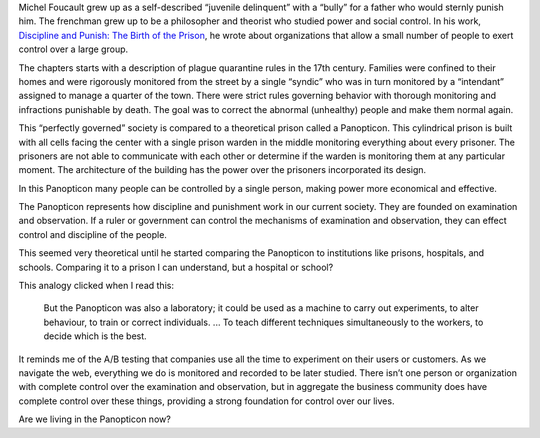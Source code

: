 .. title: Panopticism
.. slug: panopticism
.. date: 2017-06-06 09:56:27 UTC-04:00
.. tags: itp, networked media
.. category: 
.. link: 
.. description: Review of Michel Foucault, Discipline and Punish, Panopticism: The Birth of the Prison
.. type: text

Michel Foucault grew up as a self-described “juvenile delinquent” with a “bully” for a father who would sternly punish him. The frenchman grew up to be a philosopher and theorist who studied power and social control. In his work, `Discipline and Punish: The Birth of the Prison <https://foucault.info/doc/documents/disciplineandpunish/foucault-disciplineandpunish-panopticism-html>`_, he wrote about organizations that allow a small number of people to exert control over a large group.

The chapters starts with a description of plague quarantine rules in the 17th century. Families were confined to their homes and were rigorously monitored from the street by a single “syndic” who was in turn monitored by a “intendant” assigned to manage a quarter of the town. There were strict rules governing behavior with thorough monitoring and infractions punishable by death. The goal was to correct the abnormal (unhealthy) people and make them normal again.

This “perfectly governed” society is compared to a theoretical prison called a Panopticon. This cylindrical prison is built with all cells facing the center with a single prison warden in the middle monitoring everything about every prisoner. The prisoners are not able to communicate with each other or determine if the warden is monitoring them at any particular moment. The architecture of the building has the power over the prisoners incorporated its design.

.. TEASER_END

In this Panopticon many people can be controlled by a single person, making power more economical and effective.

The Panopticon represents how discipline and punishment work in our current society. They are founded on examination and observation. If a ruler or government can control the mechanisms of examination and observation, they can effect control and discipline of the people.

This seemed very theoretical until he started comparing the Panopticon to institutions like prisons, hospitals, and schools. Comparing it to a prison I can understand, but a hospital or school?

This analogy clicked when I read this:

  But the Panopticon was also a laboratory; it could be used as a machine to carry out experiments, to alter behaviour, to train or correct individuals. ... To teach different techniques simultaneously to the workers, to decide which is the best.

It reminds me of the A/B testing that companies use all the time to experiment on their users or customers. As we navigate the web, everything we do is monitored and recorded to be later studied. There isn’t one person or organization with complete control over the examination and observation, but in aggregate the business community does have complete control over these things, providing a strong foundation for control over our lives.

Are we living in the Panopticon now?
